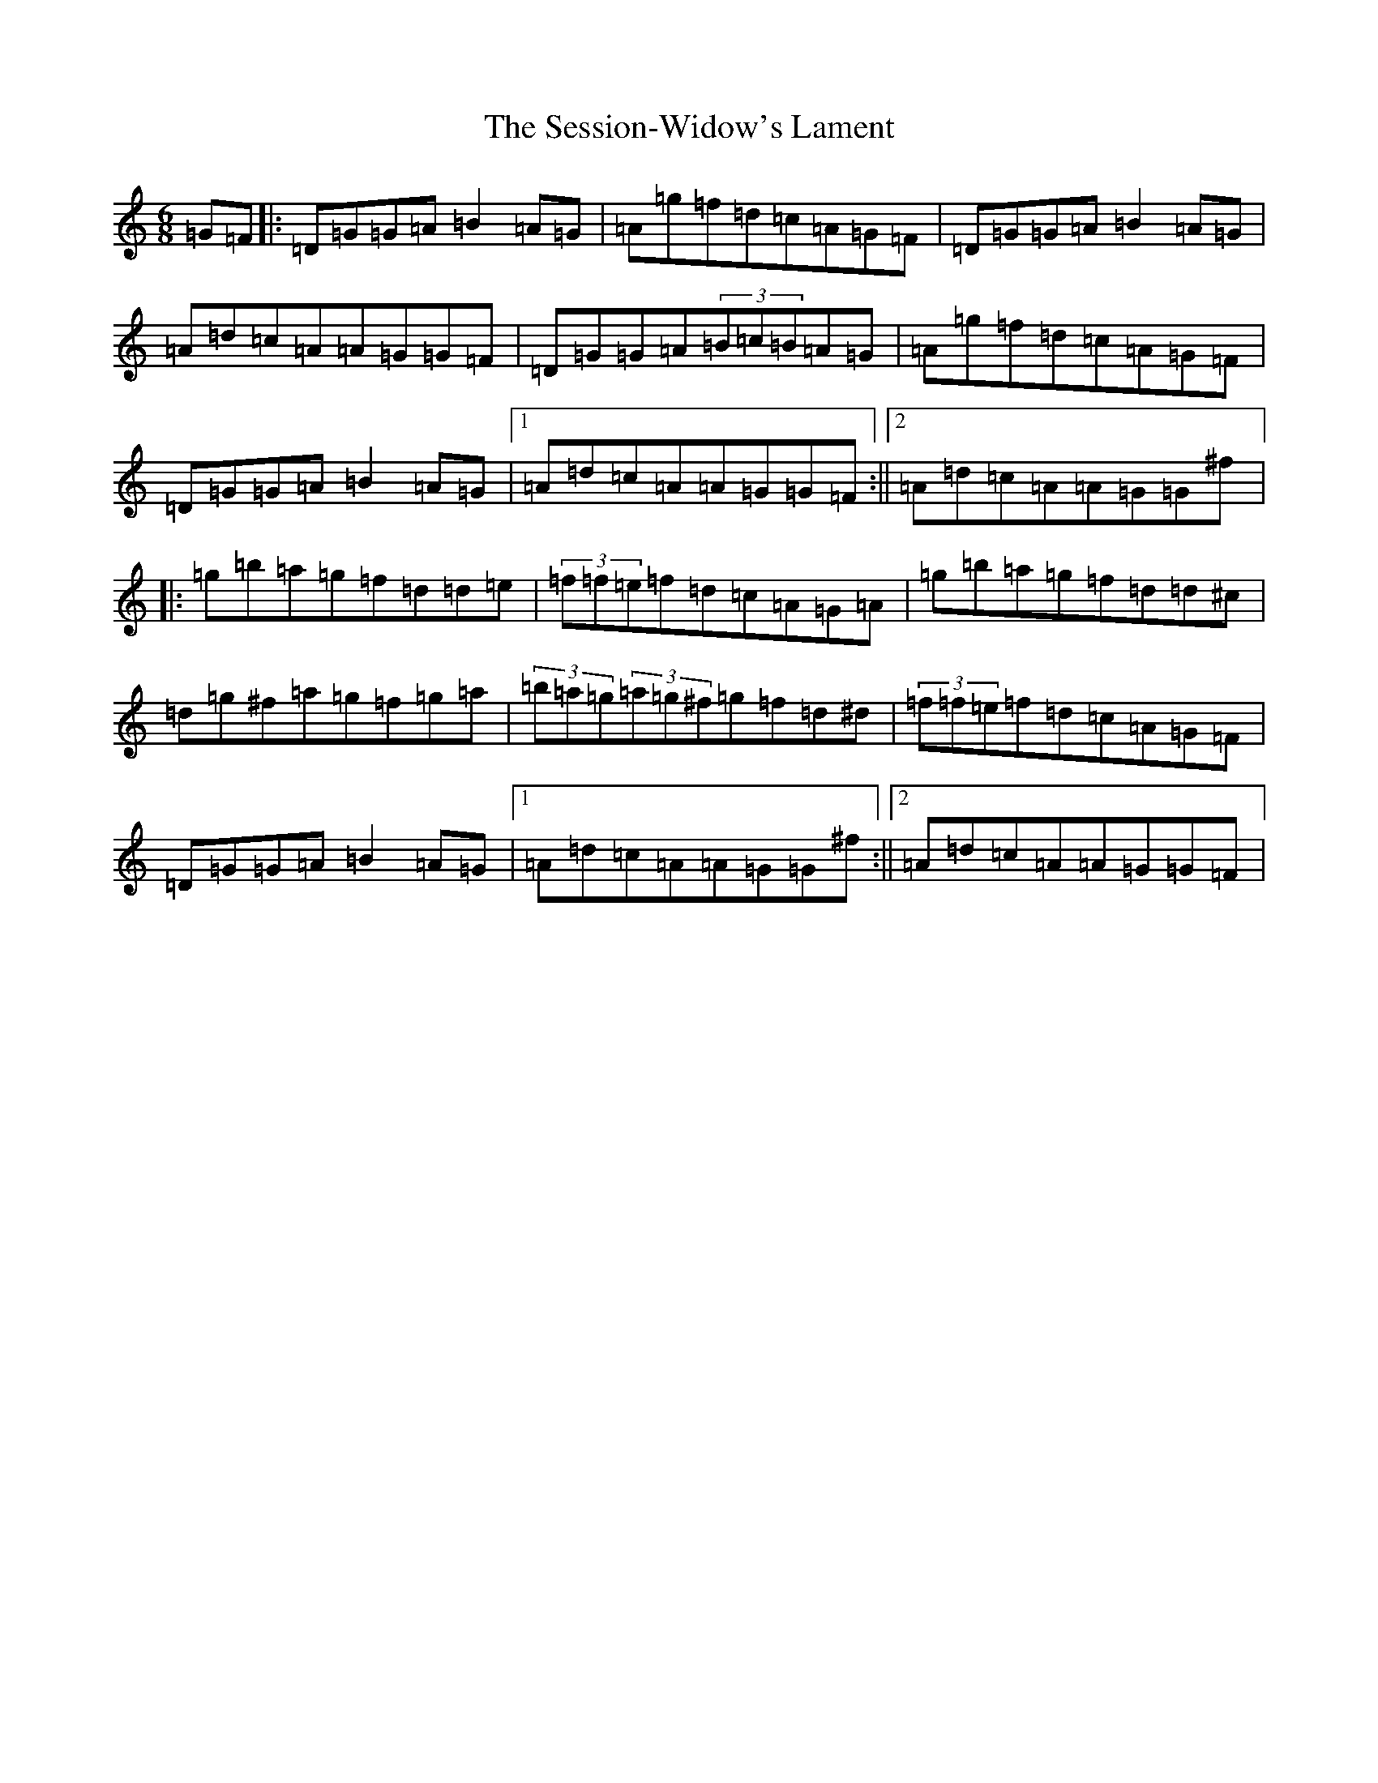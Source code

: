 X: 2677
T: The Session-Widow's Lament
S: https://thesession.org/tunes/1419#setting1419
Z: G Major
R: jig
M: 6/8
L: 1/8
K: C Major
=G=F|:=D=G=G=A=B2=A=G|=A=g=f=d=c=A=G=F|=D=G=G=A=B2=A=G|=A=d=c=A=A=G=G=F|=D=G=G=A(3=B=c=B=A=G|=A=g=f=d=c=A=G=F|=D=G=G=A=B2=A=G|1=A=d=c=A=A=G=G=F:||2=A=d=c=A=A=G=G^f|:=g=b=a=g=f=d=d=e|(3=f=f=e=f=d=c=A=G=A|=g=b=a=g=f=d=d^c|=d=g^f=a=g=f=g=a|(3=b=a=g(3=a=g^f=g=f=d^d|(3=f=f=e=f=d=c=A=G=F|=D=G=G=A=B2=A=G|1=A=d=c=A=A=G=G^f:||2=A=d=c=A=A=G=G=F|